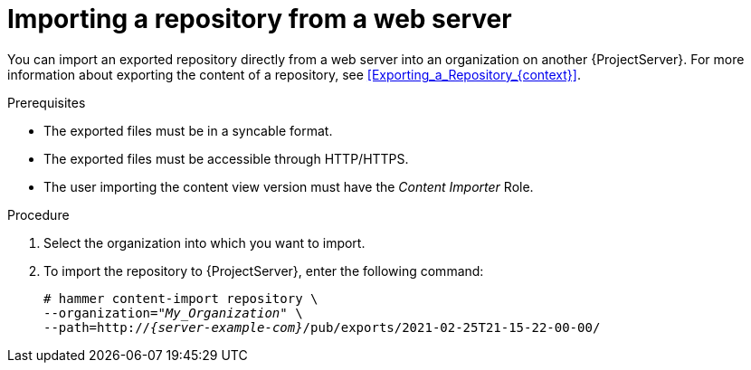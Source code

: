 [id="Importing_a_Repository_from_a_web_server_{context}"]
= Importing a repository from a web server

You can import an exported repository directly from a web server into an organization on another {ProjectServer}.
For more information about exporting the content of a repository, see xref:Exporting_a_Repository_{context}[].

.Prerequisites
* The exported files must be in a syncable format.
* The exported files must be accessible through HTTP/HTTPS.
ifdef::client-content-dnf[]
* If the export contains any Red Hat repositories, the manifest of the importing organization must contain subscriptions for the Products contained within the export.
endif::[]
* The user importing the content view version must have the _Content Importer_ Role.

.Procedure
. Select the organization into which you want to import.
. To import the repository to {ProjectServer}, enter the following command:
+
[options="nowrap", subs="+quotes,verbatim,attributes"]
----
# hammer content-import repository \
--organization="_My_Organization_" \
--path=http://_{server-example-com}_/pub/exports/2021-02-25T21-15-22-00-00/
----
